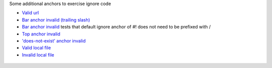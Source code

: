 Some additional anchors to exercise ignore code

* `Valid url <http://localhost:7777/>`_
* `Bar anchor invalid (trailing slash) <http://localhost:7777/#!bar>`_
* `Bar anchor invalid <http://localhost:7777#!bar>`_ tests that default ignore anchor of #! does not need to be prefixed with /
* `Top anchor invalid <http://localhost:7777/#top>`_
* `'does-not-exist' anchor invalid <http://localhost:7777#does-not-exist>`_
* `Valid local file <conf.py>`_
* `Invalid local file <path/to/notfound>`_

.. image:: http://localhost:7777/image.png
.. figure:: http://localhost:7777/image2.png

